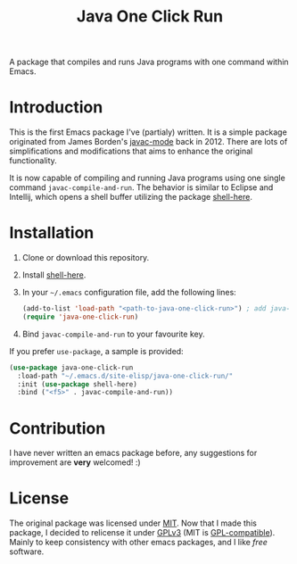 #+TITLE: Java One Click Run
A package that compiles and runs Java programs with one command within Emacs.
* Introduction
  This is the first Emacs package I've (partialy) written. It is a simple package originated from James Borden's [[https://github.com/jborden/emacs/blob/master/java/javac.el][javac-mode]] back in 2012. There are lots of simplifications and modifications that aims to enhance the original functionality. 
  
  It is now capable of compiling and running Java programs using one single command =javac-compile-and-run=. The behavior is similar to Eclipse and Intellij, which opens a shell buffer utilizing the package [[https://github.com/ieure/shell-here][shell-here]].
* Installation
  1. Clone or download this repository.
  2. Install [[https://github.com/ieure/shell-here][shell-here]].
  3. In your =~/.emacs= configuration file, add the following lines:
     #+BEGIN_SRC emacs-lisp
       (add-to-list 'load-path "<path-to-java-one-click-run>") ; add java-one-click-run to your load-path
       (require 'java-one-click-run)
     #+END_SRC
  4. Bind =javac-compile-and-run= to your favourite key.
  If you prefer =use-package=, a sample is provided:
  #+BEGIN_SRC emacs-lisp
    (use-package java-one-click-run
      :load-path "~/.emacs.d/site-elisp/java-one-click-run/"
      :init (use-package shell-here)
      :bind ("<f5>" . javac-compile-and-run))
  #+END_SRC
* Contribution
  I have never written an emacs package before, any suggestions for improvement are *very* welcomed! :)
* License
  The original package was licensed under [[https://github.com/jborden/emacs/blob/master/LICENSE][MIT]]. Now that I made this package, I decided to relicense it under [[file:LICENSE][GPLv3]] (MIT is [[https://www.gnu.org/licenses/license-list.en.html#Expat][GPL-compatible]]). Mainly to keep consistency with other emacs packages, and I like /free/ software.
